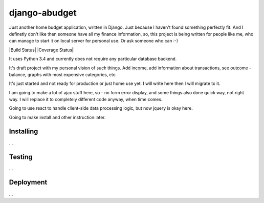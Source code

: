 django-abudget
==============
Just another home budget application, written in Django. Just because I haven't found something perfectly fit. And I definetly don't like then someone have all my finance information, so, this project is being written for people like me, who can manage to start it on local server for personal use. Or ask someone who can :-)

| |Build Status| |Coverage Status|

It uses Python 3.4 and currently does not require any particular database backend.

It's draft project with my personal vision of such things. Add income, add information about transactions, see outcome - balance, graphs with most expensive categories, etc.

It's just started and not ready for production or just home use yet. I will write here then I will migrate to it.

I am going to make a lot of ajax stuff here, so - no form error display, and some things also done quick way, not right way. I will replace it to completely different code anyway, when time comes.

Going to use react to handle client-side data processing logic, but now jquery is okay here.

Going to make install and other instruction later.

Installing
----------

...

Testing
----------

...

Deployment
----------

...